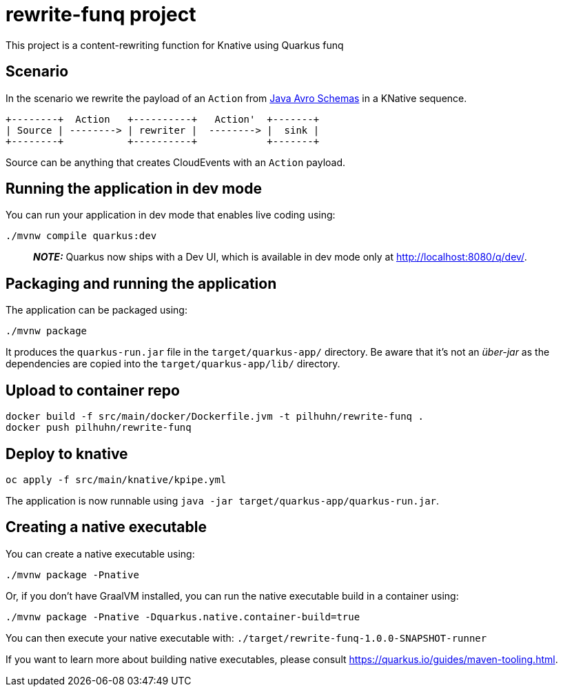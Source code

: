 = rewrite-funq project

This project is a content-rewriting function for Knative using Quarkus funq

== Scenario

In the scenario we rewrite the payload of an `Action` from https://github.com/RedHatInsights/insights-schemas-java[Java Avro Schemas] in a KNative sequence.

[ditaa]
....
+--------+  Action   +----------+   Action'  +-------+
| Source | --------> | rewriter |  --------> |  sink |
+--------+           +----------+            +-------+
....

Source can be anything that creates CloudEvents with an `Action` payload.




## Running the application in dev mode

You can run your application in dev mode that enables live coding using:
```shell script
./mvnw compile quarkus:dev
```

> **_NOTE:_**  Quarkus now ships with a Dev UI, which is available in dev mode only at http://localhost:8080/q/dev/.

## Packaging and running the application

The application can be packaged using:
```shell script
./mvnw package
```
It produces the `quarkus-run.jar` file in the `target/quarkus-app/` directory.
Be aware that it’s not an _über-jar_ as the dependencies are copied into the `target/quarkus-app/lib/` directory.

== Upload to container repo

[source,bash]
----
docker build -f src/main/docker/Dockerfile.jvm -t pilhuhn/rewrite-funq .
docker push pilhuhn/rewrite-funq
----

== Deploy to knative

[source,bash]
----
oc apply -f src/main/knative/kpipe.yml
----



The application is now runnable using `java -jar target/quarkus-app/quarkus-run.jar`.

## Creating a native executable

You can create a native executable using:
```shell script
./mvnw package -Pnative
```

Or, if you don't have GraalVM installed, you can run the native executable build in a container using:
```shell script
./mvnw package -Pnative -Dquarkus.native.container-build=true
```

You can then execute your native executable with: `./target/rewrite-funq-1.0.0-SNAPSHOT-runner`

If you want to learn more about building native executables, please consult https://quarkus.io/guides/maven-tooling.html.

